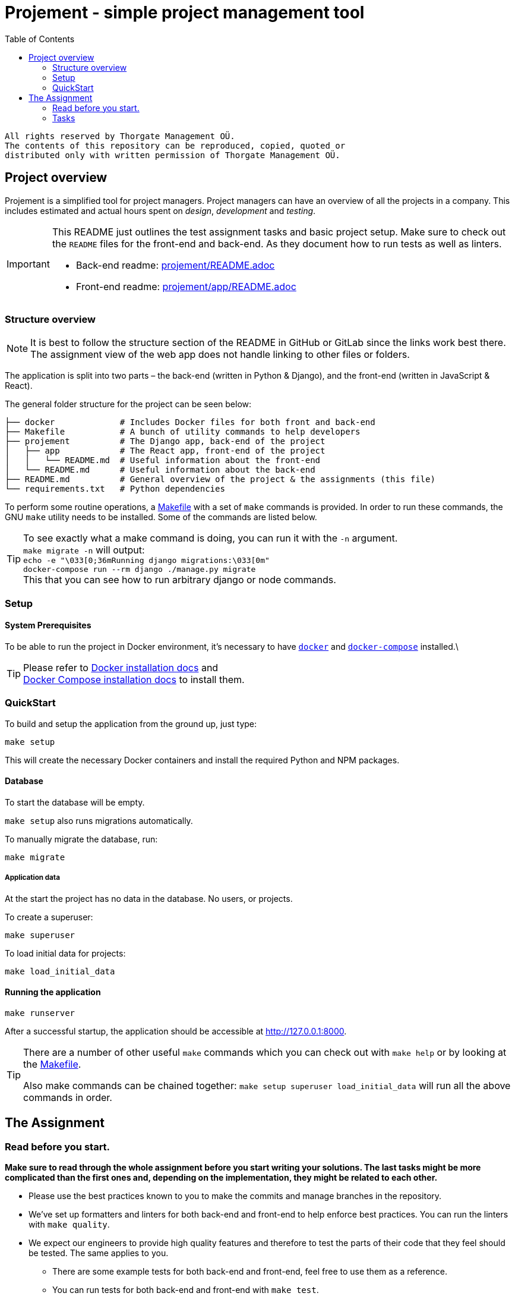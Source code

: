 :toc:

= Projement - simple project management tool

----
All rights reserved by Thorgate Management OÜ.
The contents of this repository can be reproduced, copied, quoted or
distributed only with written permission of Thorgate Management OÜ.
----

== Project overview

Projement is a simplified tool for project managers. Project managers can have
an overview of all the projects in a company. This includes estimated and actual
hours spent on _design_, _development_ and _testing_.

[IMPORTANT]
===========
This README just outlines the test assignment tasks and basic project setup.
Make sure to check out the `README` files for the front-end and back-end.
As they document how to run tests as well as linters.

    * Back-end readme: link:projement/README.adoc[projement/README.adoc]
    * Front-end readme: link:projement/app/README.adoc[projement/app/README.adoc]
===========


=== Structure overview

NOTE: It is best to follow the structure section of the README in GitHub or
    GitLab since the links work best there.
    The assignment view of the web app does not handle linking to other files or folders.

The application is split into two parts – the back-end (written in Python &amp;
Django), and the front-end (written in JavaScript &amp; React).

The general folder structure for the project can be seen below:

----
├── docker             # Includes Docker files for both front and back-end
├── Makefile           # A bunch of utility commands to help developers
├── projement          # The Django app, back-end of the project
│   ├── app            # The React app, front-end of the project
│   │   └── README.md  # Useful information about the front-end
│   └── README.md      # Useful information about the back-end
├── README.md          # General overview of the project & the assignments (this file)
└── requirements.txt   # Python dependencies

----

To perform some routine operations, a link:Makefile[Makefile] with a set of `make`
commands is provided. In order to run these commands, the GNU `make` utility
needs to be installed. Some of the commands are listed below.

TIP:  To see exactly what a make command is doing, you can run it with the `-n` argument. +
 `make migrate -n` will output: +
 ```echo -e "\033[0;36mRunning django migrations:\033[0m" +
    docker-compose run --rm django ./manage.py migrate ``` +
 This that you can see how to run arbitrary django or node commands.




=== Setup


==== System Prerequisites

To be able to run the project in Docker environment, it's necessary to have
https://docs.docker.com/[`docker`] and
https://docs.docker.com/compose/[`docker-compose`] installed.\

TIP:  Please refer to
https://docs.docker.com/install/[Docker installation docs] and +
https://docs.docker.com/compose/install/[Docker Compose
installation docs] to install them.


=== QuickStart

To build and setup the application from the ground up, just type:

[source,bash]
----
make setup
----

This will create the necessary Docker containers and install the required
Python and NPM packages.

==== Database

To start the database will be empty.

`make setup` also runs migrations automatically.

To manually migrate the database, run:

----
make migrate
----


===== Application data

At the start the project has no data in the database. No users, or projects.

.To create a superuser:
----
make superuser
----

.To load initial data for projects:
----
make load_initial_data
----



==== Running the application

----
make runserver
----

After a successful startup, the application should be accessible at
http://127.0.0.1:8000.

[TIP]
=====
There are a number of other useful `make` commands which you can check out with
`make help` or by looking at the link:Makefile[Makefile].

Also make commands can be chained together: `make setup superuser load_initial_data` will run all the above commands in order.
=====


== The Assignment

=== Read before you start.

*Make sure to read through the whole assignment before you start writing your
 solutions. The last tasks might be more complicated than the first ones and,
 depending on the implementation, they might be related to each other.*

* Please use the best practices known to you to make the commits and manage
 branches in the repository.
* We've set up formatters and linters for both back-end and front-end to help enforce best
 practices. You can run the linters with `make quality`.
* We expect our engineers to provide high quality features and therefore to test
 the parts of their code that they feel should be tested. The same applies to
 you.
** There are some example tests for both back-end and front-end, feel free to
 use them as a reference.
** You can run tests for both back-end and front-end with `make test`.
** If you're running out of time or are not sure how to test a specific
 thing, add a comment where you describe what you would test and which
 scenarios you would test.
* If you have any ideas on how to improve Projement - either on the
 architectural side, back-end implementation, code quality or developer
 experience - please write them down inside your Merge request.
** This project is a simplified example of our project structure. Which is why
 some of the tools used here are not current best practice, partly so they can be pointed out in this assigment.
** Imagine if this project came onto your table and the client wanted to improve it, what would be the first things you would do / offer to the client?

==== If you have any issues or questions about the tasks

* If minor issue document them as TODOs in code comments and work around them to figure out the best solution.
* For bigger issues you can also ask us via e-mail or phone, but it might take
 some time until we respond.

==== Finishing the Assignment

We expect an experienced full-stack developer to complete the assignment in *4-6 hours*. +
Taking longer is not a problem, but you still shouldn't exceed a total of 8-10 hours.

We value your own time as well, so just us know what you'd have wanted to complete, if you were to spend more time.  +
Please do so in a code-comment in your MR in the most relevant places.


IMPORTANT:  When you have finished, create a Pull Request in GitHub containing the entire solution, and request for a review from the owner of the repository.

=== Tasks

==== 1. Fix project ordering on the dashboard

Currently, the projects on the dashboard are ordered by start date. The project managers want to see them in a different order.

*As a result of this task:*

* Projects on the dashboard must be ordered by end date descendingly.
* Projects that have not ended yet, must be shown first.
* Make sure that the projects' list in the Django admin has the same ordering.

==== 2. Actual hours need to be decimals

Currently, all the actual hours (design, development, testing) for the `Project` model are integers.
Project managers want to have more precision - they need to be changed to decimals.

*As a result of this task:*

* The actual hours fields must be `DecimalField`s.
* The actual hours must be in the range of `0 &lt;= x &lt; 10000` and have 2 decimal places.
* All other changes necessary to keep the application running, must be made (e.g. migrations).
* Make sure that it's possible to save the decimal values through the front-end
 as well.

==== 3. Incremental changes

When two people edit the same project at the same time, and both want to increase actual hours by 10, they end up with faulty results.

For example, if the actual development hours are currently 25 in a project, and two developers begin
editing the form simultaneously, then both have an initial value of 25 in the form.
They both did 10 hours of work, and thus insert 35 as the development hours.

After both have submitted the form, the actual development hours stored in the database are 35,
even though both developers did 10 hours of work and the resulting value should be 45 (25+10+10).

This issue applies for all actual hours: development, design and testing.

*As a result of this task:*

* Instead of entering the total amount of actual hours, the user only has to enter the additional amount of development, design and testing hours that they have spent since last update.
* It must be possible for two users to enter their additional hours simultaneously, with both entries taken into account.

==== 4. Weird results for "project has ended"

There are some weird results for the "project has ended" indicator in the
Dashboard (when a project's name has been crossed out). We're not sure what
exactly the problem is. The crossing out of projects seems to be pretty random
at the moment.

*As a result of this task:*

* The projects should be correctly crossed out if they have actually ended.

==== 5. Slow dashboard

The project managers have noticed that the dashboard gets slower and slower when
more projects have been added. We think that it might be because the database
queries are not optimized.

*As a result of this task:*

* The dashboard performance issues should be solved.

*Note:* You can use a management command to generate a lot of projects:

[source,bash]
----
# Creates 300 projects by default
make loadmanyprojects
# You can also specify the number of projects to create:
make loadmanyprojects cmd="--nr-of-projects 100"
----

*Note:* This task should be done before pagination (Task 6) has been
implemented as pagination can help a bit with performance. We would like a
different solution from pagination in this task.

==== 6. Add pagination to the dashboard

There are quite a lot of projects in the application and the project managers
have noticed that the dashboard can get a bit slow and they would prefer not to
scroll through a hundred projects. It would help if the list of projects in the
dashboard was paginated.

*As a result of this task:*

* The dashboard has a paginated list of projects.
* The pagination should happen without a full reload of the page.

Describe how you would make the pagination and its user experience better if you
don't manage to implement everything. For example, write these as TODO-s in the
README.md.

==== 7. (Bonus) Replace SQLite with a better database management system

The project currently uses https://sqlite.org/[SQLite] as its database engine.
SQLite is great, but it's not very well suited for large web applications (like
Projement). It makes sense to move to something more scalable like
https://www.postgresql.org/[PostgreSQL] or https://www.mysql.com/[MySQL].

*As a result of this task:*

* The project should use PostgreSQL, MySQL, or some other more advanced database
 management system.
* The database should run inside Docker and be started along with the rest of
 the application when running `docker-compose up` or `make runserver`.
* The database should not lose any data between Docker restarts. For example, if
 the Docker containers are stopped (`docker-compose down`) and started again
 (`docker-compose up`).
